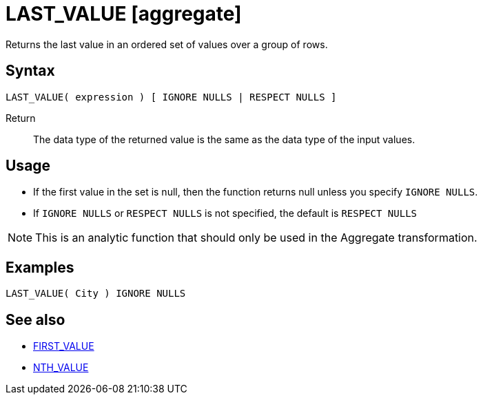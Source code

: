 ////
Licensed to the Apache Software Foundation (ASF) under one
or more contributor license agreements.  See the NOTICE file
distributed with this work for additional information
regarding copyright ownership.  The ASF licenses this file
to you under the Apache License, Version 2.0 (the
"License"); you may not use this file except in compliance
with the License.  You may obtain a copy of the License at
  http://www.apache.org/licenses/LICENSE-2.0
Unless required by applicable law or agreed to in writing,
software distributed under the License is distributed on an
"AS IS" BASIS, WITHOUT WARRANTIES OR CONDITIONS OF ANY
KIND, either express or implied.  See the License for the
specific language governing permissions and limitations
under the License.
////
= LAST_VALUE [aggregate]

Returns the last value in an ordered set of values over a group of rows.

== Syntax
----
LAST_VALUE( expression ) [ IGNORE NULLS | RESPECT NULLS ]
----

Return:: The data type of the returned value is the same as the data type of the input values.

== Usage

* If the first value in the set is null, then the function returns null unless you specify `IGNORE NULLS`.

* If `IGNORE NULLS` or `RESPECT NULLS` is not specified, the default is `RESPECT NULLS`

NOTE: This is an analytic function that should only be used in the Aggregate transformation.


== Examples

----
LAST_VALUE( City ) IGNORE NULLS
----

== See also

* xref:last_value.adoc[FIRST_VALUE]
* xref:nth_value.adoc[NTH_VALUE]
